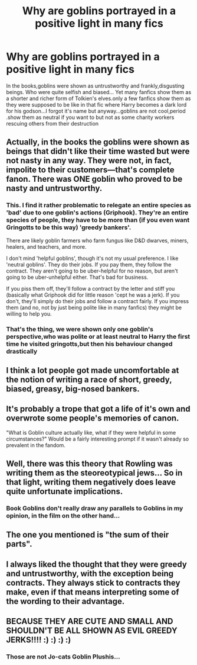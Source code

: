 #+TITLE: Why are goblins portrayed in a positive light in many fics

* Why are goblins portrayed in a positive light in many fics
:PROPERTIES:
:Author: Unit-Superb
:Score: 4
:DateUnix: 1611144586.0
:DateShort: 2021-Jan-20
:END:
In the books,goblins were shown as untrustworthy and frankly,disgusting beings. Who were quite selfish and biased... Yet many fanfics show them as a shorter and richer form of Tolkien's elves.only a few fanfics show them as they were supposed to be like in that fic where Harry becomes a dark lord for his godson...I forgot it's name but anyway...goblins are not cool,period .show them as neutral if you want to but not as some charity workers rescuing others from their destruction


** Actually, in the books the goblins were shown as beings that didn't like their time wasted but were not nasty in any way. They were not, in fact, impolite to their customers---that's complete fanon. There was ONE goblin who proved to be nasty and untrustworthy.
:PROPERTIES:
:Author: JennaSayquah
:Score: 7
:DateUnix: 1611176980.0
:DateShort: 2021-Jan-21
:END:

*** This. I find it rather problematic to relegate an entire species as 'bad' due to one goblin's actions (Griphook). They're an entire species of people, they have to be more than (if you even want Gringotts to be this way) 'greedy bankers'.

There are likely goblin farmers who farm fungus like D&D dwarves, miners, healers, and teachers, and more.

I don't mind 'helpful goblins', though it's not my usual preference. I like 'neutral goblins'. They do their jobs. If you pay them, they follow the contract. They aren't going to be uber-helpful for no reason, but aren't going to be uber-unhelpful either. That's bad for business.

If you piss them off, they'll follow a contract by the letter and stiff you (basically what Griphook did for little reason 'cept he was a jerk). If you don't, they'll simply do their jobs and follow a contract fairly. If you impress them (and no, not by just being polite like in many fanfics) they might be willing to help you.
:PROPERTIES:
:Author: Cyfric_G
:Score: 7
:DateUnix: 1611189554.0
:DateShort: 2021-Jan-21
:END:


*** That's the thing, we were shown only one goblin's perspective,who was polite or at least neutral to Harry the first time he visited gringotts,but then his behaviour changed drastically
:PROPERTIES:
:Author: Unit-Superb
:Score: 0
:DateUnix: 1611215910.0
:DateShort: 2021-Jan-21
:END:


** I think a lot people got made uncomfortable at the notion of writing a race of short, greedy, biased, greasy, big-nosed bankers.
:PROPERTIES:
:Author: CenturionShishKebab
:Score: 15
:DateUnix: 1611151472.0
:DateShort: 2021-Jan-20
:END:


** It's probably a trope that got a life of it's own and overwrote some people's memories of canon.

"What is Goblin culture actually like, what if they were helpful in some circumstances?" Would be a fairly interesting prompt if it wasn't already so prevalent in the fandom.
:PROPERTIES:
:Author: minerat27
:Score: 5
:DateUnix: 1611146601.0
:DateShort: 2021-Jan-20
:END:


** Well, there was this theory that Rowling was writing them as the steoreotypical jews... So in that light, writing them negatively does leave quite unfortunate implications.
:PROPERTIES:
:Author: Purrthematician
:Score: 6
:DateUnix: 1611148261.0
:DateShort: 2021-Jan-20
:END:

*** Book Goblins don't really draw any parallels to Goblins in my opinion, in the film on the other hand...
:PROPERTIES:
:Author: minerat27
:Score: 2
:DateUnix: 1611169934.0
:DateShort: 2021-Jan-20
:END:


** The one you mentioned is "the sum of their parts".
:PROPERTIES:
:Author: Im_Not_Even
:Score: 1
:DateUnix: 1612437867.0
:DateShort: 2021-Feb-04
:END:


** I always liked the thought that they were greedy and untrustworthy, with the exception being contracts. They *always* stick to contracts they make, even if that means interpreting some of the wording to their advantage.
:PROPERTIES:
:Author: Samurai_Bul
:Score: 1
:DateUnix: 1611155859.0
:DateShort: 2021-Jan-20
:END:


** BECAUSE THEY ARE CUTE AND SMALL AND SHOULDN'T BE ALL SHOWN AS EVIL GREEDY JERKS!!!! :) :) :) :)
:PROPERTIES:
:Score: -1
:DateUnix: 1611147038.0
:DateShort: 2021-Jan-20
:END:

*** Those are not Jo-cats Goblin Plushis...
:PROPERTIES:
:Author: Janniinger
:Score: 1
:DateUnix: 1611169731.0
:DateShort: 2021-Jan-20
:END:
